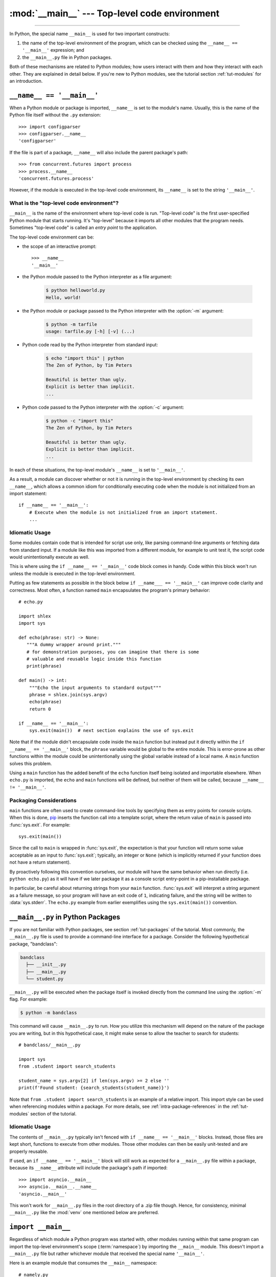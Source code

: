 :mod:`__main__` --- Top-level code environment
==============================================

.. module:: __main__
   :synopsis: The environment where top-level code is run. Covers command-line
              interfaces, import-time behavior, and ``__name__ == '__main__'``.

--------------

In Python, the special name ``__main__`` is used for two important constructs:

1. the name of the top-level environment of the program, which can be
   checked using the ``__name__ == '__main__'`` expression; and
2. the ``__main__.py`` file in Python packages.

Both of these mechanisms are related to Python modules; how users interact with
them and how they interact with each other.  They are explained in detail
below.  If you're new to Python modules, see the tutorial section
:ref:`tut-modules` for an introduction.


.. _name_equals_main:

``__name__ == '__main__'``
---------------------------

When a Python module or package is imported, ``__name__`` is set to the
module's name.  Usually, this is the name of the Python file itself without the
``.py`` extension::

    >>> import configparser
    >>> configparser.__name__
    'configparser'

If the file is part of a package, ``__name__`` will also include the parent
package's path::

    >>> from concurrent.futures import process
    >>> process.__name__
    'concurrent.futures.process'

However, if the module is executed in the top-level code environment,
its ``__name__`` is set to the string ``'__main__'``.

What is the "top-level code environment"?
^^^^^^^^^^^^^^^^^^^^^^^^^^^^^^^^^^^^^^^^^

``__main__`` is the name of the environment where top-level code is run.
"Top-level code" is the first user-specified Python module that starts running.
It's "top-level" because it imports all other modules that the program needs.
Sometimes "top-level code" is called an *entry point* to the application.

The top-level code environment can be:

* the scope of an interactive prompt::

    >>> __name__
    '__main__'

* the Python module passed to the Python interpreter as a file argument:

    .. code-block:: shell-session

       $ python helloworld.py
       Hello, world!

* the Python module or package passed to the Python interpreter with the
  :option:`-m` argument:

    .. code-block:: shell-session

       $ python -m tarfile
       usage: tarfile.py [-h] [-v] (...)

* Python code read by the Python interpreter from standard input:

    .. code-block:: shell-session

       $ echo "import this" | python
       The Zen of Python, by Tim Peters

       Beautiful is better than ugly.
       Explicit is better than implicit.
       ...

* Python code passed to the Python interpreter with the :option:`-c` argument:

    .. code-block:: shell-session

       $ python -c "import this"
       The Zen of Python, by Tim Peters

       Beautiful is better than ugly.
       Explicit is better than implicit.
       ...

In each of these situations, the top-level module's ``__name__`` is set to
``'__main__'``.

As a result, a module can discover whether or not it is running in the
top-level environment by checking its own ``__name__``, which allows a common
idiom for conditionally executing code when the module is not initialized from
an import statement::

    if __name__ == '__main__':
        # Execute when the module is not initialized from an import statement.
        ...

.. seealso::

   For a more detailed look at how ``__name__`` is set in all situations, see
   the tutorial section :ref:`tut-modules`.


Idiomatic Usage
^^^^^^^^^^^^^^^

Some modules contain code that is intended for script use only, like parsing
command-line arguments or fetching data from standard input.  If a module
like this was imported from a different module, for example to unit test
it, the script code would unintentionally execute as well.

This is where using the ``if __name__ == '__main__'`` code block comes in
handy. Code within this block won't run unless the module is executed in the
top-level environment.

Putting as few statements as possible in the block below ``if __name___ ==
'__main__'`` can improve code clarity and correctness. Most often, a function
named ``main`` encapsulates the program's primary behavior::

    # echo.py

    import shlex
    import sys

    def echo(phrase: str) -> None:
       """A dummy wrapper around print."""
       # for demonstration purposes, you can imagine that there is some
       # valuable and reusable logic inside this function
       print(phrase)

    def main() -> int:
        """Echo the input arguments to standard output"""
        phrase = shlex.join(sys.argv)
        echo(phrase)
        return 0

    if __name__ == '__main__':
        sys.exit(main())  # next section explains the use of sys.exit

Note that if the module didn't encapsulate code inside the ``main`` function
but instead put it directly within the ``if __name__ == '__main__'`` block,
the ``phrase`` variable would be global to the entire module.  This is
error-prone as other functions within the module could be unintentionally using
the global variable instead of a local name.  A ``main`` function solves this
problem.

Using a ``main`` function has the added benefit of the ``echo`` function itself
being isolated and importable elsewhere. When ``echo.py`` is imported, the
``echo`` and ``main`` functions will be defined, but neither of them will be
called, because ``__name__ != '__main__'``.


Packaging Considerations
^^^^^^^^^^^^^^^^^^^^^^^^

``main`` functions are often used to create command-line tools by specifying
them as entry points for console scripts.  When this is done,
`pip <https://pip.pypa.io/>`_ inserts the function call into a template script,
where the return value of ``main`` is passed into :func:`sys.exit`.
For example::

    sys.exit(main())

Since the call to ``main`` is wrapped in :func:`sys.exit`, the expectation is
that your function will return some value acceptable as an input to
:func:`sys.exit`; typically, an integer or ``None`` (which is implicitly
returned if your function does not have a return statement).

By proactively following this convention ourselves, our module will have the
same behavior when run directly (i.e. ``python echo.py``) as it will have if
we later package it as a console script entry-point in a pip-installable
package.

In particular, be careful about returning strings from your ``main`` function.
:func:`sys.exit` will interpret a string argument as a failure message, so
your program will have an exit code of ``1``, indicating failure, and the
string will be written to :data:`sys.stderr`.  The ``echo.py`` example from
earlier exemplifies using the ``sys.exit(main())`` convention.

.. seealso::

   `Python Packaging User Guide <https://packaging.python.org/>`_
   contains a collection of tutorials and references on how to distribute and
   install Python packages with modern tools.


``__main__.py`` in Python Packages
----------------------------------

If you are not familiar with Python packages, see section :ref:`tut-packages`
of the tutorial.  Most commonly, the ``__main__.py`` file is used to provide
a command-line interface for a package. Consider the following hypothetical
package, "bandclass":

.. code-block:: text

   bandclass
     ├── __init__.py
     ├── __main__.py
     └── student.py

``__main__.py`` will be executed when the package itself is invoked
directly from the command line using the :option:`-m` flag. For example:

.. code-block:: shell-session

   $ python -m bandclass

This command will cause ``__main__.py`` to run. How you utilize this mechanism
will depend on the nature of the package you are writing, but in this
hypothetical case, it might make sense to allow the teacher to search for
students::

    # bandclass/__main__.py

    import sys
    from .student import search_students

    student_name = sys.argv[2] if len(sys.argv) >= 2 else ''
    print(f'Found student: {search_students(student_name)}')

Note that ``from .student import search_students`` is an example of a relative
import.  This import style can be used when referencing modules within a
package.  For more details, see :ref:`intra-package-references` in the
:ref:`tut-modules` section of the tutorial.

Idiomatic Usage
^^^^^^^^^^^^^^^

The contents of ``__main__.py`` typically isn't fenced with
``if __name__ == '__main__'`` blocks.  Instead, those files are kept short,
functions to execute from other modules.  Those other modules can then be
easily unit-tested and are properly reusable.

If used, an ``if __name__ == '__main__'`` block will still work as expected
for a ``__main__.py`` file within a package, because its ``__name__``
attribute will include the package's path if imported::

    >>> import asyncio.__main__
    >>> asyncio.__main__.__name__
    'asyncio.__main__'

This won't work for ``__main__.py`` files in the root directory of a .zip file
though.  Hence, for consistency, minimal ``__main__.py`` like the :mod:`venv`
one mentioned below are preferred.

.. seealso::

   See :mod:`venv` for an example of a package with a minimal ``__main__.py``
   in the standard library. It doesn't contain a ``if __name__ == '__main__'``
   block. You can invoke it with ``python3 -m venv [directory]``.

   See :mod:`runpy` for more details on the :option:`-m` flag to the
   interpreter executable.

   See :mod:`zipapp` for how to run applications packaged as *.zip* files. In
   this case Python looks for a ``__main__.py`` file in the root directory of
   the archive.



``import __main__``
-------------------

Regardless of which module a Python program was started with, other modules
running within that same program can import the top-level environment's scope
(:term:`namespace`) by importing the ``__main__`` module.  This doesn't import
a ``__main__.py`` file but rather whichever module that received the special
name ``'__main__'``.

Here is an example module that consumes the ``__main__`` namespace::

    # namely.py

    import __main__

    def did_user_define_their_name():
        return 'my_name' in dir(__main__)

    def print_user_name():
        if not did_user_define_their_name():
            raise ValueError('Define the variable `my_name`!')

        if '__file__' in dir(__main__):
            print(__main__.my_name, "found in file", __main__.__file__)
        else:
            print(__main__.my_name)

Example usage of this module could be as follows::

    # start.py

    import sys

    from namely import print_user_name

    # my_name = "Dinsdale"

    def main():
        try:
            print_user_name()
        except ValueError as ve:
            return str(ve)

    if __name__ == "__main__":
        sys.exit(main())

Now, if we started our program, the result would look like this:

.. code-block:: shell-session

   $ python start.py
   Define the variable `my_name`!

The exit code of the program would be 1, indicating an error. Uncommenting the
line with ``my_name = "Dinsdale"`` fixes the program and now it exits with
status code 0, indicating success:

.. code-block:: shell-session

   $ python start.py
   Dinsdale found in file /path/to/start.py

Note that importing ``__main__`` doesn't cause any issues with unintentionally
running top-level code meant for script use which is put in the
``if __name__ == "__main__"`` block of the ``start`` module. Why does this work?

Python inserts an empty ``__main__`` module in :attr:`sys.modules` at
interpreter startup, and populates it by running top-level code. In our example
this is the ``start`` module which runs line by line and imports ``namely``.
In turn, ``namely`` imports ``__main__`` (which is really ``start``). That's an
import cycle! Fortunately, since the partially populated ``__main__``
module is present in :attr:`sys.modules`, Python passes that to ``namely``.
See :ref:`Special considerations for __main__ <import-dunder-main>` in the
import system's reference for details on how this works.

The Python REPL is another example of a "top-level environment", so anything
defined in the REPL becomes part of the ``__main__`` scope::

    >>> import namely
    >>> namely.did_user_define_their_name()
    False
    >>> namely.print_user_name()
    Traceback (most recent call last):
    ...
    ValueError: Define the variable `my_name`!
    >>> my_name = 'Jabberwocky'
    >>> namely.did_user_define_their_name()
    True
    >>> namely.print_user_name()
    Jabberwocky

Note that in this case the ``__main__`` scope doesn't contain a ``__file__``
attribute as it's interactive.

The ``__main__`` scope is used in the implementation of :mod:`pdb` and
:mod:`rlcompleter`.
